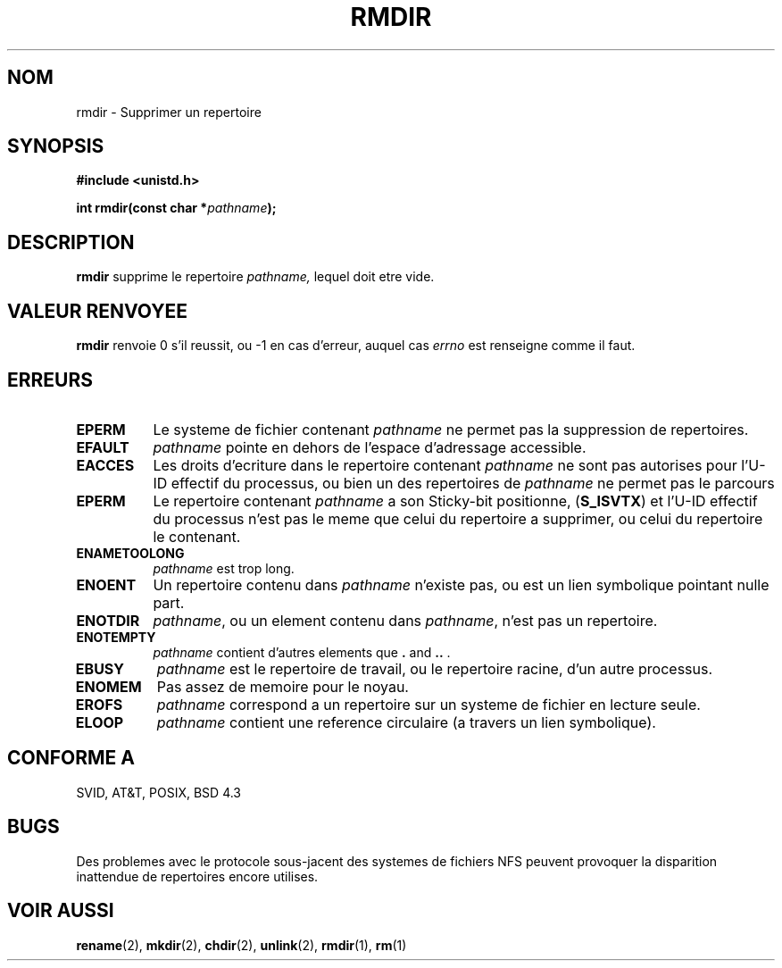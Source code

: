 .\" Hey Emacs! This file is -*- nroff -*- source.
.\"
.\" This manpage is Copyright (C) 1992 Drew Eckhardt;
.\"                               1993 Michael Haardt, Ian Jackson.
.\"
.\" Permission is granted to make and distribute verbatim copies of this
.\" manual provided the copyright notice and this permission notice are
.\" preserved on all copies.
.\"
.\" Permission is granted to copy and distribute modified versions of this
.\" manual under the conditions for verbatim copying, provided that the
.\" entire resulting derived work is distributed under the terms of a
.\" permission notice identical to this one
.\" 
.\" Since the Linux kernel and libraries are constantly changing, this
.\" manual page may be incorrect or out-of-date.  The author(s) assume no
.\" responsibility for errors or omissions, or for damages resulting from
.\" the use of the information contained herein.  The author(s) may not
.\" have taken the same level of care in the production of this manual,
.\" which is licensed free of charge, as they might when working
.\" professionally.
.\" 
.\" Formatted or processed versions of this manual, if unaccompanied by
.\" the source, must acknowledge the copyright and authors of this work.
.\"
.\" Modified Sat Jul 24 00:39:47 1993 by Rik Faith (faith@cs.unc.edu)
.\"
.\" Traduction 13/10/1996 par Christophe Blaess (ccb@club-internet.fr)
.\"
.TH RMDIR 2 "13 Octobre 1996" "Linux 0.99.7" "Manuel du programmeur Linux"
.SH NOM
rmdir \- Supprimer un repertoire
.SH SYNOPSIS
.B #include <unistd.h>
.sp
.BI "int rmdir(const char *" pathname );
.SH DESCRIPTION
.B rmdir
supprime le repertoire
.I pathname,
lequel doit etre vide.

.SH "VALEUR RENVOYEE"
.BR rmdir
renvoie 0 s'il reussit, ou \-1 en cas d'erreur, auquel cas
.I errno
est renseigne comme il faut.
.SH ERREURS
.TP 0.8i
.B EPERM
Le systeme de fichier contenant
.IR pathname
ne permet pas la suppression de repertoires.
.TP
.B EFAULT
.IR pathname " pointe en dehors de l'espace d'adressage accessible."
.TP
.B EACCES
Les droits d'ecriture dans le repertoire contenant
.IR pathname
ne sont pas autorises pour l'U-ID effectif du processus,
ou bien un des repertoires de
.IR pathname
ne permet pas le parcours
.TP
.B EPERM
Le repertoire contenant
.I pathname
a son Sticky-bit positionne, 
.RB ( S_ISVTX )
et l'U-ID effectif du processus
n'est pas le meme que celui du repertoire a supprimer, ou celui du repertoire
le contenant.
.TP
.B ENAMETOOLONG
.IR pathname " est trop long."
.TP
.B ENOENT
Un repertoire contenu dans 
.I pathname
n'existe pas, ou est un lien symbolique pointant nulle part.
.TP
.B ENOTDIR
.IR pathname ,
ou un element contenu dans
.IR pathname ,
n'est pas un repertoire.
.TP
.B ENOTEMPTY
.I pathname
contient d'autres elements que
.BR . " and " .. " ."
.TP
.B EBUSY
.I pathname
est le repertoire de travail, ou le repertoire racine,
d'un autre processus.
.TP
.B ENOMEM
Pas assez de memoire pour le noyau.
.TP
.B EROFS
.I pathname
correspond a un repertoire sur un systeme de fichier en lecture seule.
.TP
.B ELOOP
.I pathname
contient une reference circulaire (a travers un lien symbolique).
.SH "CONFORME A"
SVID, AT&T, POSIX, BSD 4.3
.SH BUGS
Des problemes avec le protocole sous-jacent des systemes de fichiers
NFS peuvent provoquer la disparition inattendue de repertoires
encore utilises.
.SH "VOIR AUSSI"
.BR rename "(2), " mkdir "(2), " chdir "(2), " unlink (2),
.BR rmdir "(1), " rm (1)
